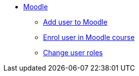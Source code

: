 * xref:index.adoc[Moodle]
** xref:add-user.adoc[Add user to Moodle]
** xref:enrol-user.adoc[Enrol user in Moodle course]
** xref:change-user-role.adoc[Change user roles]